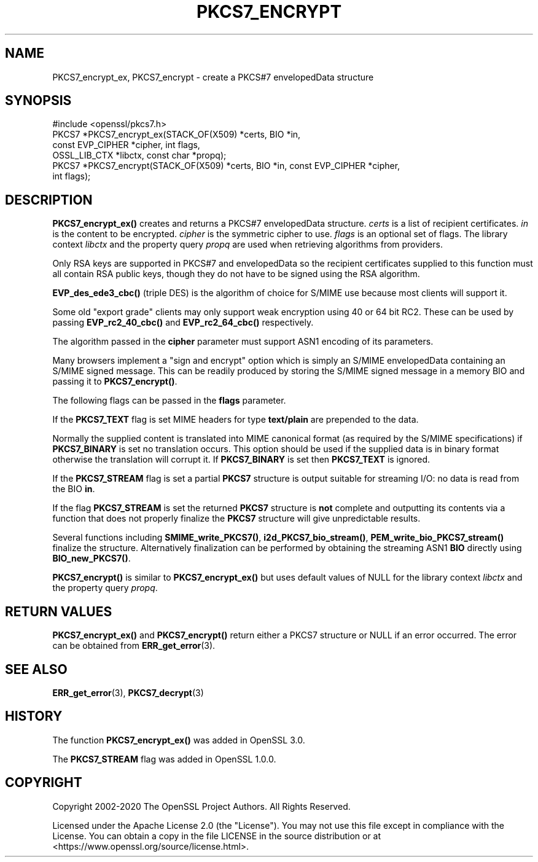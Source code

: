 .\" -*- mode: troff; coding: utf-8 -*-
.\" Automatically generated by Pod::Man 5.0102 (Pod::Simple 3.45)
.\"
.\" Standard preamble:
.\" ========================================================================
.de Sp \" Vertical space (when we can't use .PP)
.if t .sp .5v
.if n .sp
..
.de Vb \" Begin verbatim text
.ft CW
.nf
.ne \\$1
..
.de Ve \" End verbatim text
.ft R
.fi
..
.\" \*(C` and \*(C' are quotes in nroff, nothing in troff, for use with C<>.
.ie n \{\
.    ds C` ""
.    ds C' ""
'br\}
.el\{\
.    ds C`
.    ds C'
'br\}
.\"
.\" Escape single quotes in literal strings from groff's Unicode transform.
.ie \n(.g .ds Aq \(aq
.el       .ds Aq '
.\"
.\" If the F register is >0, we'll generate index entries on stderr for
.\" titles (.TH), headers (.SH), subsections (.SS), items (.Ip), and index
.\" entries marked with X<> in POD.  Of course, you'll have to process the
.\" output yourself in some meaningful fashion.
.\"
.\" Avoid warning from groff about undefined register 'F'.
.de IX
..
.nr rF 0
.if \n(.g .if rF .nr rF 1
.if (\n(rF:(\n(.g==0)) \{\
.    if \nF \{\
.        de IX
.        tm Index:\\$1\t\\n%\t"\\$2"
..
.        if !\nF==2 \{\
.            nr % 0
.            nr F 2
.        \}
.    \}
.\}
.rr rF
.\" ========================================================================
.\"
.IX Title "PKCS7_ENCRYPT 3ossl"
.TH PKCS7_ENCRYPT 3ossl 2025-07-01 3.5.1 OpenSSL
.\" For nroff, turn off justification.  Always turn off hyphenation; it makes
.\" way too many mistakes in technical documents.
.if n .ad l
.nh
.SH NAME
PKCS7_encrypt_ex, PKCS7_encrypt
\&\- create a PKCS#7 envelopedData structure
.SH SYNOPSIS
.IX Header "SYNOPSIS"
.Vb 1
\& #include <openssl/pkcs7.h>
\&
\& PKCS7 *PKCS7_encrypt_ex(STACK_OF(X509) *certs, BIO *in,
\&                         const EVP_CIPHER *cipher, int flags,
\&                         OSSL_LIB_CTX *libctx, const char *propq);
\& PKCS7 *PKCS7_encrypt(STACK_OF(X509) *certs, BIO *in, const EVP_CIPHER *cipher,
\&                      int flags);
.Ve
.SH DESCRIPTION
.IX Header "DESCRIPTION"
\&\fBPKCS7_encrypt_ex()\fR creates and returns a PKCS#7 envelopedData structure.
\&\fIcerts\fR is a list of recipient certificates. \fIin\fR is the content to be
encrypted. \fIcipher\fR is the symmetric cipher to use. \fIflags\fR is an optional set
of flags. The library context \fIlibctx\fR and the property query \fIpropq\fR are used
when retrieving algorithms from providers.
.PP
Only RSA keys are supported in PKCS#7 and envelopedData so the recipient
certificates supplied to this function must all contain RSA public keys, though
they do not have to be signed using the RSA algorithm.
.PP
\&\fBEVP_des_ede3_cbc()\fR (triple DES) is the algorithm of choice for S/MIME use
because most clients will support it.
.PP
Some old "export grade" clients may only support weak encryption using 40 or 64
bit RC2. These can be used by passing \fBEVP_rc2_40_cbc()\fR and \fBEVP_rc2_64_cbc()\fR
respectively.
.PP
The algorithm passed in the \fBcipher\fR parameter must support ASN1 encoding of
its parameters.
.PP
Many browsers implement a "sign and encrypt" option which is simply an S/MIME
envelopedData containing an S/MIME signed message. This can be readily produced
by storing the S/MIME signed message in a memory BIO and passing it to
\&\fBPKCS7_encrypt()\fR.
.PP
The following flags can be passed in the \fBflags\fR parameter.
.PP
If the \fBPKCS7_TEXT\fR flag is set MIME headers for type \fBtext/plain\fR are
prepended to the data.
.PP
Normally the supplied content is translated into MIME canonical format (as
required by the S/MIME specifications) if \fBPKCS7_BINARY\fR is set no translation
occurs. This option should be used if the supplied data is in binary format
otherwise the translation will corrupt it. If \fBPKCS7_BINARY\fR is set then
\&\fBPKCS7_TEXT\fR is ignored.
.PP
If the \fBPKCS7_STREAM\fR flag is set a partial \fBPKCS7\fR structure is output
suitable for streaming I/O: no data is read from the BIO \fBin\fR.
.PP
If the flag \fBPKCS7_STREAM\fR is set the returned \fBPKCS7\fR structure is \fBnot\fR
complete and outputting its contents via a function that does not
properly finalize the \fBPKCS7\fR structure will give unpredictable
results.
.PP
Several functions including \fBSMIME_write_PKCS7()\fR, \fBi2d_PKCS7_bio_stream()\fR,
\&\fBPEM_write_bio_PKCS7_stream()\fR finalize the structure. Alternatively finalization
can be performed by obtaining the streaming ASN1 \fBBIO\fR directly using
\&\fBBIO_new_PKCS7()\fR.
.PP
\&\fBPKCS7_encrypt()\fR is similar to \fBPKCS7_encrypt_ex()\fR but uses default
values of NULL for the library context \fIlibctx\fR and the property query \fIpropq\fR.
.SH "RETURN VALUES"
.IX Header "RETURN VALUES"
\&\fBPKCS7_encrypt_ex()\fR and \fBPKCS7_encrypt()\fR return either a PKCS7 structure
or NULL if an error occurred. The error can be obtained from \fBERR_get_error\fR\|(3).
.SH "SEE ALSO"
.IX Header "SEE ALSO"
\&\fBERR_get_error\fR\|(3), \fBPKCS7_decrypt\fR\|(3)
.SH HISTORY
.IX Header "HISTORY"
The function \fBPKCS7_encrypt_ex()\fR was added in OpenSSL 3.0.
.PP
The \fBPKCS7_STREAM\fR flag was added in OpenSSL 1.0.0.
.SH COPYRIGHT
.IX Header "COPYRIGHT"
Copyright 2002\-2020 The OpenSSL Project Authors. All Rights Reserved.
.PP
Licensed under the Apache License 2.0 (the "License").  You may not use
this file except in compliance with the License.  You can obtain a copy
in the file LICENSE in the source distribution or at
<https://www.openssl.org/source/license.html>.

